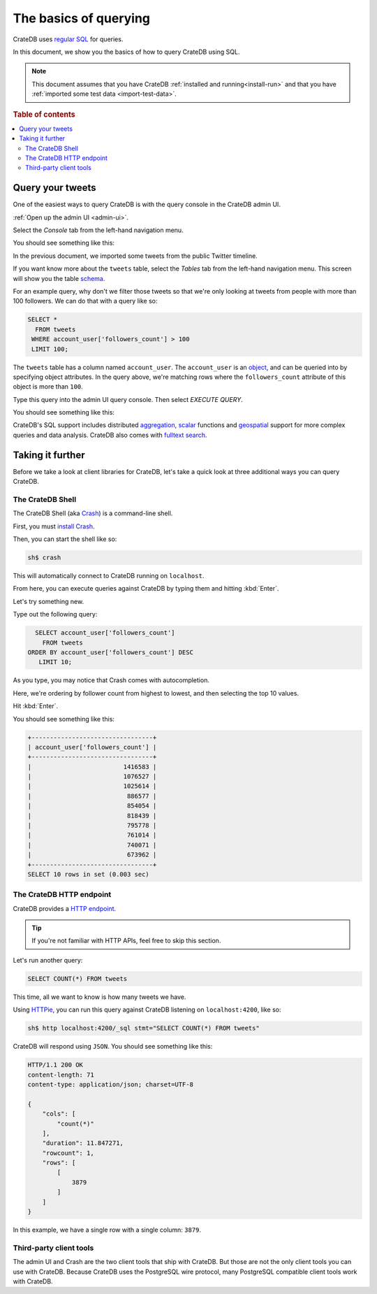 .. _query-test-data:

======================
The basics of querying
======================

CrateDB uses `regular SQL`_ for queries.

In this document, we show you the basics of how to query CrateDB using SQL.

.. NOTE::

   This document assumes that you have CrateDB :ref:`installed and
   running<install-run>` and that you have :ref:`imported some test data
   <import-test-data>`.

.. rubric:: Table of contents

.. contents::
   :local:

Query your tweets
=================

One of the easiest ways to query CrateDB is with the query console in the
CrateDB admin UI.

:ref:`Open up the admin UI <admin-ui>`.

Select the *Console* tab from the left-hand navigation menu.

You should see something like this:

.. image:: ../../_assets/img/getting-started/admin-ui-console.png

In the previous document, we imported some tweets from the public Twitter
timeline.

If you want know more about the ``tweets`` table, select the *Tables* tab from
the left-hand navigation menu. This screen will show you the table `schema`_.

For an example query, why don't we filter those tweets so that we're only
looking at tweets from people with more than 100 followers. We can do that with
a query like so:

.. code-block:: psql

    SELECT *
      FROM tweets
     WHERE account_user['followers_count'] > 100
     LIMIT 100;

The ``tweets`` table has a column named ``account_user``. The ``account_user``
is an `object`_, and can be queried into by specifying object attributes. In
the query above, we're matching rows where the ``followers_count`` attribute of
this object is more than ``100``.

Type this query into the admin UI query console. Then select *EXECUTE QUERY*.

You should see something like this:

.. image:: ../../_assets/img/getting-started/admin-ui-results.png

CrateDB's SQL support includes distributed `aggregation`_, `scalar`_ functions
and `geospatial`_ support for more complex queries and data analysis. CrateDB
also comes with `fulltext search`_.

.. SEEALSO::

   Consult `the CrateDB query reference`_ for documentation on the full range
   of query capabilities.

Taking it further
=================

Before we take a look at client libraries for CrateDB, let's take a quick look
at three additional ways you can query CrateDB.

The CrateDB Shell
-----------------

The CrateDB Shell (aka `Crash`_) is a command-line shell.

First, you must `install Crash`_.

Then, you can start the shell like so:

.. code-block:: console

   sh$ crash

This will automatically connect to CrateDB running on ``localhost``.

From here, you can execute queries against CrateDB by typing them and hitting
:kbd:`Enter`.

Let's try something new.

Type out the following query:

.. code-block:: psql

     SELECT account_user['followers_count']
       FROM tweets
   ORDER BY account_user['followers_count'] DESC
      LIMIT 10;

As you type, you may notice that Crash comes with autocompletion.

Here, we're ordering by follower count from highest to lowest, and then
selecting the top 10 values.

Hit :kbd:`Enter`.

You should see something like this:

.. code-block:: text

   +---------------------------------+
   | account_user['followers_count'] |
   +---------------------------------+
   |                         1416583 |
   |                         1076527 |
   |                         1025614 |
   |                          886577 |
   |                          854054 |
   |                          818439 |
   |                          795778 |
   |                          761014 |
   |                          740071 |
   |                          673962 |
   +---------------------------------+
   SELECT 10 rows in set (0.003 sec)

The CrateDB HTTP endpoint
-------------------------

CrateDB provides a `HTTP endpoint`_.

.. TIP::

   If you're not familiar with HTTP APIs, feel free to skip this section.

Let's run another query:

.. code-block:: psql

   SELECT COUNT(*) FROM tweets

This time, all we want to know is how many tweets we have.

Using `HTTPie`_, you can run this query against CrateDB listening on
``localhost:4200``, like so:

.. code-block:: console

   sh$ http localhost:4200/_sql stmt="SELECT COUNT(*) FROM tweets"

CrateDB will respond using ``JSON``. You should see something like this:

.. _JSON: https://www.json.org/

.. code-block:: text

   HTTP/1.1 200 OK
   content-length: 71
   content-type: application/json; charset=UTF-8

   {
       "cols": [
           "count(*)"
       ],
       "duration": 11.847271,
       "rowcount": 1,
       "rows": [
           [
               3879
           ]
       ]
   }

In this example, we have a single row with a single column: ``3879``.

Third-party client tools
------------------------

The admin UI and Crash are the two client tools that ship with CrateDB. But
those are not the only client tools you can use with CrateDB. Because CrateDB
uses the PostgreSQL wire protocol, many PostgreSQL compatible client tools work
with CrateDB.

.. SEEALSO::

    The `client tools`_ category on our blog.


.. _aggregation: https://crate.io/docs/stable/sql/aggregation.html
.. _client tools: https://crate.io/a/category/client-tools/
.. _Crash: https://crate.io/docs/clients/crash/en/latest/
.. _fulltext search: https://crate.io/docs/crate/reference/en/latest/general/dql/fulltext.html
.. _geospatial: https://crate.io/docs/stable/sql/data_types.html#geo-point
.. _HTTP endpoint: https://crate.io/docs/crate/reference/en/latest/interfaces/http.html
.. _HTTPie: https://httpie.org/
.. _install Crash: https://crate.io/docs/clients/crash/en/latest/getting-started.html#install
.. _object: https://crate.io/docs/crate/reference/en/latest/general/ddl/data-types.html#object
.. _regular SQL: https://crate.io/docs/crate/reference/en/latest/appendices/sql-compliance.html
.. _scalar: https://crate.io/docs/stable/sql/scalar.html
.. _schema: https://crate.io/docs/crate/reference/en/latest/general/ddl/create-table.html#schemas
.. _the CrateDB query reference: https://crate.io/docs/crate/reference/en/latest/general/dql/index.html
